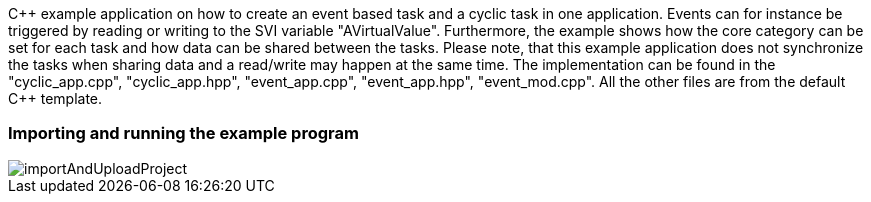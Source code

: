 
C{plus}{plus} example application on how to create an event based task and a cyclic task in one application. Events can for instance be triggered by reading or writing to the SVI variable "AVirtualValue". Furthermore, the example shows how the core category can be set for each task and how data can be shared between the tasks. Please note, that this example application does not synchronize the tasks when sharing data and a read/write may happen at the same time. The implementation can be found in the "cyclic_app.cpp", "cyclic_app.hpp", "event_app.cpp", "event_app.hpp", "event_mod.cpp". All the other files are from the default C{plus}{plus} template. 

=== Importing and running the example program

image::../SVI Server + SVI Client + MIO/importAndUploadProject.gif[]
